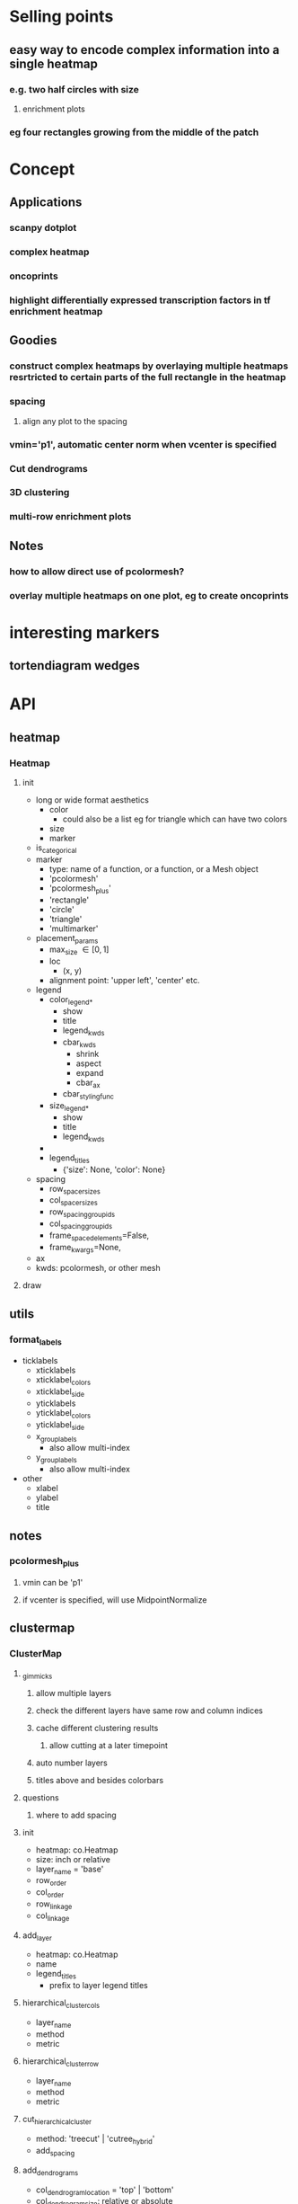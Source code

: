* Selling points
** easy way to encode complex information into a single heatmap
*** e.g. two half circles with size
**** enrichment plots
*** eg four rectangles growing from the middle of the patch
* Concept
** Applications
*** scanpy dotplot
*** complex heatmap
*** oncoprints
*** highlight differentially expressed transcription factors in tf enrichment heatmap
** Goodies
*** construct complex heatmaps by overlaying multiple heatmaps resrtricted to certain parts of the full rectangle in the heatmap
*** spacing
**** align any plot to the spacing
*** vmin='p1', automatic center norm when vcenter is specified
*** Cut dendrograms
*** 3D clustering
*** multi-row enrichment plots
** Notes
*** how to allow direct use of pcolormesh?
*** overlay multiple heatmaps on one plot, eg to create oncoprints
* interesting markers
** tortendiagram wedges
* API
** heatmap
*** Heatmap
**** init
- long or wide format aesthetics
  - color
    - could also be a list eg for triangle which can have two colors
  - size
  - marker
- is_categorical
- marker
  - type: name of a function, or a function, or a Mesh object
  - 'pcolormesh'
  - 'pcolormesh_plus'
  - 'rectangle'
  - 'circle'
  - 'triangle'
  - 'multimarker'
- placement_params
  - max_size \in [0,1]
  - loc
    - (x, y)
  - alignment point: 'upper left', 'center' etc. 
- legend
  - color_legend_*
    - show
    - title
    - legend_kwds
    - cbar_kwds
      - shrink
      - aspect
      - expand
      - cbar_ax
    - cbar_styling_func
  - size_legend_*
    - show
    - title
    - legend_kwds
  - 
  - legend_titles
    - {'size': None, 'color': None}
- spacing
  - row_spacer_sizes
  - col_spacer_sizes
  - row_spacing_group_ids
  - col_spacing_group_ids
  - frame_spaced_elements=False,
  - frame_kwargs=None,
- ax
- kwds: pcolormesh, or other mesh
**** draw
** utils
*** format_labels
- ticklabels
  - xticklabels
  - xticklabel_colors
  - xticklabel_side
  - yticklabels
  - yticklabel_colors
  - yticklabel_side
  - x_group_labels
    - also allow multi-index
  - y_group_labels
    - also allow multi-index
- other
  - xlabel
  - ylabel
  - title
*** 
** notes
*** pcolormesh_plus
**** vmin can be 'p1'
**** if vcenter is specified, will use MidpointNormalize
** clustermap
*** ClusterMap
**** _gimmicks
***** allow multiple layers
***** check the different layers have same row and column indices
***** cache different clustering results
****** allow cutting at a later timepoint
***** auto number layers
***** titles above and besides colorbars
**** questions
***** where to add spacing
**** init
- heatmap: co.Heatmap
- size: inch or relative
- layer_name = 'base'
- row_order
- col_order
- row_linkage
- col_linkage
**** add_layer
- heatmap: co.Heatmap
- name
- legend_titles
  - prefix to layer legend titles
**** hierarchical_cluster_cols
- layer_name
- method
- metric
**** hierarchical_cluster_row
- layer_name
- method
- metric
**** cut_hierarchical_cluster
- method: 'treecut' | 'cutree_hybrid'
- add_spacing
**** add_dendrograms
- col_dendrogram_location = 'top' | 'bottom'
- col_dendrogram_size: relative or absolute
- row_dendrogram_location = 'top' | 'bottom'
- row_dendrogram_size: relative or absolute
**** add_left_annos
- annos: List[co.Heatmap]
- sizes
**** add_right_annos
**** add_top_annos
**** add_bottom_annos
**** draw_new_figure
- figsize
  - only possible if at least on row and one column has relative size
  - only considered if not axes passed
- layout_algo
- return
  - fig
**** draw on axes
- axd
**** get_mosaic
**** _apply_row_order
**** _apply_col_order
**** _apply_row_spacing
**** _apply_col_spacing
*** HeatmapMesh
**** HeatmapMesh
- vmin
- vmax
- is_categorical
- annotate: Union[str, bool] = False,
- color_bar
- categorical_legend
**** Unsorted

- subregion
  - value depends on kind
- min_size
- max_size
- cmap
- vmin
- vmax
** complex_heatmap
*** add_center
*** add_left
*** add_right
*** add_bottom
*** add_top
*** get_subplot_mosaic
*** draw_on_axes
*** draw
** dendrogram_and_linkage
*** Dendrogram
**** init
- cutting_args
- coloring_args
**** _apply_row_spacing
**** _apply_col_spacing
**** draw
- ax
** legend_handling
*** Legend
**** ColorBarLegend
- title
- shrink
- aspect
- expand
- cbar_styling_func=cbar_change_style_to_inward_white_ticks,
- cbar_styling_func_kwargs: Optional[Dict] = None,
- **kwargs
**** CategoricalColorLegend
- categorical_legend_patch_kwargs=None,
**** SizeLegend
